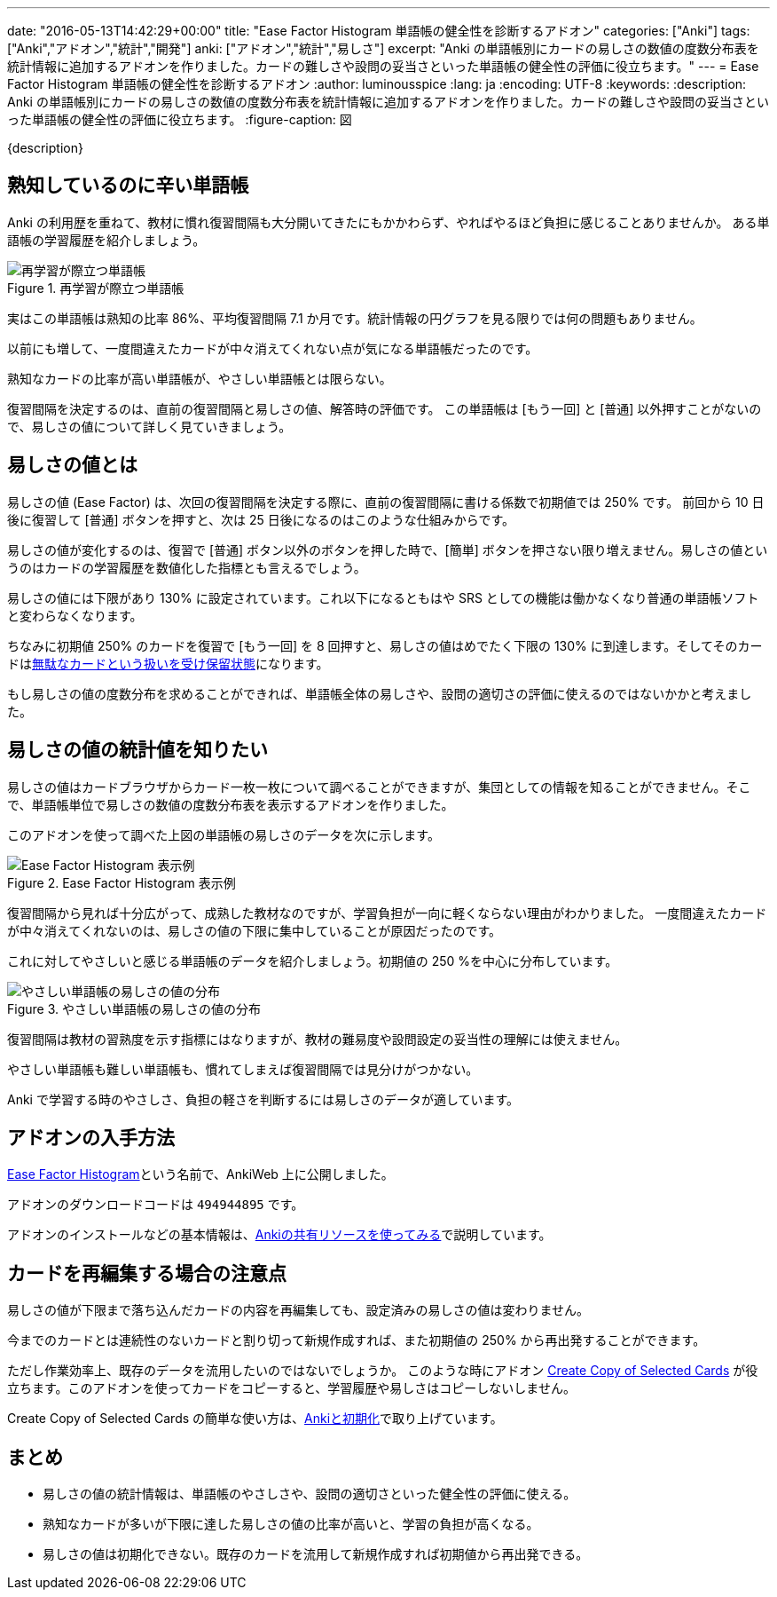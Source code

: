 ---
date: "2016-05-13T14:42:29+00:00"
title: "Ease Factor Histogram 単語帳の健全性を診断するアドオン"
categories: ["Anki"]
tags: ["Anki","アドオン","統計","開発"]
anki: ["アドオン","統計","易しさ"]
excerpt: "Anki の単語帳別にカードの易しさの数値の度数分布表を統計情報に追加するアドオンを作りました。カードの難しさや設問の妥当さといった単語帳の健全性の評価に役立ちます。"
---
= Ease Factor Histogram 単語帳の健全性を診断するアドオン
:author: luminousspice
:lang: ja
:encoding: UTF-8
:keywords:
:description: Anki の単語帳別にカードの易しさの数値の度数分布表を統計情報に追加するアドオンを作りました。カードの難しさや設問の妥当さといった単語帳の健全性の評価に役立ちます。
:figure-caption: 図

////
http://rightstuff.luminousspice.com/addon-ease-factor-histogram/
////

{description}

== 熟知しているのに辛い単語帳

Anki の利用歴を重ねて、教材に慣れ復習間隔も大分開いてきたにもかかわらず、やればやるほど負担に感じることありませんか。
ある単語帳の学習履歴を紹介しましょう。

.再学習が際立つ単語帳
image::/images/addon-ease-factor-reviews.png["再学習が際立つ単語帳"]

実はこの単語帳は熟知の比率 86%、平均復習間隔 7.1 か月です。統計情報の円グラフを見る限りでは何の問題もありません。

以前にも増して、一度間違えたカードが中々消えてくれない点が気になる単語帳だったのです。

....
熟知なカードの比率が高い単語帳が、やさしい単語帳とは限らない。
....

復習間隔を決定するのは、直前の復習間隔と易しさの値、解答時の評価です。
この単語帳は [もう一回] と [普通] 以外押すことがないので、易しさの値について詳しく見ていきましょう。

== 易しさの値とは

易しさの値 (Ease Factor) は、次回の復習間隔を決定する際に、直前の復習間隔に書ける係数で初期値では 250% です。
前回から 10 日後に復習して [普通] ボタンを押すと、次は 25 日後になるのはこのような仕組みからです。

易しさの値が変化するのは、復習で [普通] ボタン以外のボタンを押した時で、[簡単] ボタンを押さない限り増えません。易しさの値というのはカードの学習履歴を数値化した指標とも言えるでしょう。

易しさの値には下限があり 130% に設定されています。これ以下になるともはや SRS としての機能は働かなくなり普通の単語帳ソフトと変わらなくなります。

ちなみに初期値 250% のカードを復習で [もう一回] を 8 回押すと、易しさの値はめでたく下限の 130% に到達します。そしてそのカードはlink:/management_of_leeches/[無駄なカードという扱いを受け保留状態]になります。

もし易しさの値の度数分布を求めることができれば、単語帳全体の易しさや、設問の適切さの評価に使えるのではないかかと考えました。

== 易しさの値の統計値を知りたい

易しさの値はカードブラウザからカード一枚一枚について調べることができますが、集団としての情報を知ることができません。そこで、単語帳単位で易しさの数値の度数分布表を表示するアドオンを作りました。

このアドオンを使って調べた上図の単語帳の易しさのデータを次に示します。

.Ease Factor Histogram 表示例
image::/images/addon-ease-factor-hard.png["Ease Factor Histogram 表示例"]

復習間隔から見れば十分広がって、成熟した教材なのですが、学習負担が一向に軽くならない理由がわかりました。
一度間違えたカードが中々消えてくれないのは、易しさの値の下限に集中していることが原因だったのです。

これに対してやさしいと感じる単語帳のデータを紹介しましょう。初期値の 250 %を中心に分布しています。

.やさしい単語帳の易しさの値の分布
image::/images/addon-ease-factor-ease.png["やさしい単語帳の易しさの値の分布"]

復習間隔は教材の習熟度を示す指標にはなりますが、教材の難易度や設問設定の妥当性の理解には使えません。

....
やさしい単語帳も難しい単語帳も、慣れてしまえば復習間隔では見分けがつかない。
....

Anki で学習する時のやさしさ、負担の軽さを判断するには易しさのデータが適しています。

== アドオンの入手方法

link:https://ankiweb.net/shared/info/494944895[Ease Factor Histogram]という名前で、AnkiWeb 上に公開しました。

アドオンのダウンロードコードは `494944895` です。

アドオンのインストールなどの基本情報は、link:/how-to-use-shared-resources/[Ankiの共有リソースを使ってみる]で説明しています。

== カードを再編集する場合の注意点

易しさの値が下限まで落ち込んだカードの内容を再編集しても、設定済みの易しさの値は変わりません。

今までのカードとは連続性のないカードと割り切って新規作成すれば、また初期値の 250% から再出発することができます。

ただし作業効率上、既存のデータを流用したいのではないでしょうか。
このような時にアドオン link:https://ankiweb.net/shared/info/787914845[Create Copy of Selected Cards] が役立ちます。このアドオンを使ってカードをコピーすると、学習履歴や易しさはコピーしないしません。

Create Copy of Selected Cards の簡単な使い方は、link:/anki_reset/[Ankiと初期化]で取り上げています。

== まとめ

* 易しさの値の統計情報は、単語帳のやさしさや、設問の適切さといった健全性の評価に使える。
* 熟知なカードが多いが下限に達した易しさの値の比率が高いと、学習の負担が高くなる。
* 易しさの値は初期化できない。既存のカードを流用して新規作成すれば初期値から再出発できる。